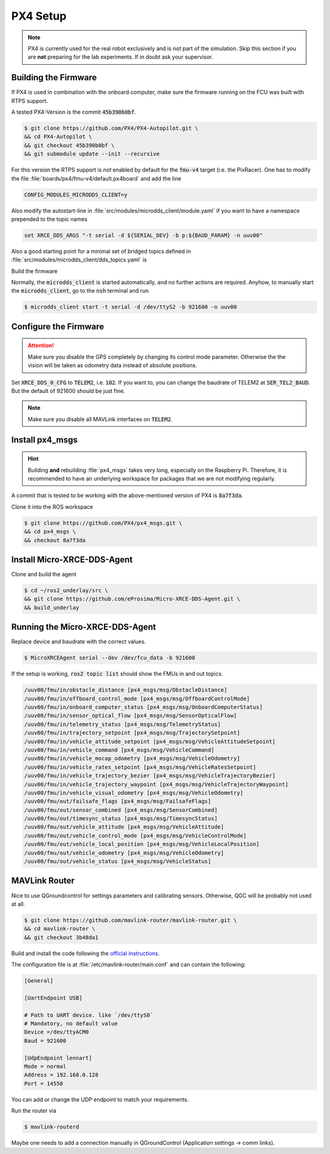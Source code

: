 PX4 Setup
#########

.. note::
   PX4 is currently used for the real robot exclusively and is not part of the simulation.
   Skip this section if you are **not** preparing for the lab experiments.
   If in doubt ask your supervisor.

Building the Firmware
=====================

If PX4 is used in combination with the onboard computer, make sure the firmware running on the FCU was built with RTPS support.

A tested PX4-Version is the commit :code:`45b390b0bf`.

.. code-block:: console

   $ git clone https://github.com/PX4/PX4-Autopilot.git \
   && cd PX4-Autopilot \
   && git checkout 45b390b0bf \
   && git submodule update --init --recursive

For this version the RTPS support is *not* enabled by default for the :code:`fmu-v4` target (i.e. the PixRacer). One has to modify the file :file:`boards/px4/fmu-v4/default.px4board` and add the line

.. code-block:: sh

   CONFIG_MODULES_MICRODDS_CLIENT=y


Also modify the autostart-line in :file:`src/modules/microdds_client/module.yaml` if you want to have a namespace prepended to the topic names

.. code-block:: sh

   set XRCE_DDS_ARGS "-t serial -d ${SERIAL_DEV} -b p:${BAUD_PARAM} -n uuv00"

Also a good starting point for a minimal set of bridged topics defined in :file:`src/modules/microdds_client/dds_topics.yaml` is

.. code-block:: yaml
   :linenos:
   :caption: src/modules/microdds_client/dds_topics.yaml

   publications:

     - topic: /fmu/out/failsafe_flags
       type: px4_msgs::msg::FailsafeFlags

     - topic: /fmu/out/sensor_combined
       type: px4_msgs::msg::SensorCombined

     - topic: /fmu/out/timesync_status
       type: px4_msgs::msg::TimesyncStatus

     - topic: /fmu/out/vehicle_odometry
       type: px4_msgs::msg::VehicleOdometry

   subscriptions:

     - topic: /fmu/in/vehicle_visual_odometry
       type: px4_msgs::msg::VehicleOdometry


Build the firmware

.. tabs::

   .. code-tab:: sh PixRacer

      make px4_fmu-v4

   .. code-tab:: sh PixRacer Docker
      
      ./Tools/docker_run.sh 'make px4_fmu-v4'
   
   .. code-tab:: sh PixHawk 6C

      make px4_fmu-v6c

   .. code-tab:: sh PixHawk 6C Docker

      ./Tools/docker_run.sh 'make px4_fmu-v6c'

Normally, the :code:`microdds_client` is started automatically, and no further actions are required. Anyhow, to manually start the :code:`microdds_client`, go to the :code:`nsh` terminal and run

.. code-block:: console

   $ microdds_client start -t serial -d /dev/ttyS2 -b 921600 -n uuv00


Configure the Firmware
======================

.. attention:: Make sure you disable the GPS completely by changing its control mode parameter. Otherwise the the vision will be taken as odometry data instead of absolute positions.

Set :code:`XRCE_DDS_0_CFG` to :code:`TELEM2`, i.e. :code:`102`. If you want to, you can change the baudrate of TELEM2 at :code:`SER_TEL2_BAUD`. But the default of 921600 should be just fine.

.. note:: Make sure you disable all MAVLink interfaces on :code:`TELEM2`.


Install px4_msgs
================

.. hint:: Building **and** rebuilding :file:`px4_msgs` takes very long, especially on the Raspberry Pi. Therefore, it is recommended to have an underlying workspace for packages that we are not modifying regularly.


A commit that is tested to be working with the above-mentioned version of PX4 is :code:`8a7f3da`.

Clone it into the ROS workspace

.. code-block:: console

   $ git clone https://github.com/PX4/px4_msgs.git \
   && cd px4_msgs \
   && checkout 8a7f3da

Install Micro-XRCE-DDS-Agent
============================

Clone and build the agent

.. code-block:: console

   $ cd ~/ros2_underlay/src \
   && git clone https://github.com/eProsima/Micro-XRCE-DDS-Agent.git \
   && build_underlay

Running the Micro-XRCE-DDS-Agent
================================

Replace device and baudrate with the correct values.

.. code-block:: console

   $ MicroXRCEAgent serial --dev /dev/fcu_data -b 921600

If the setup is working, :code:`ros2 topic list` should show the FMUs in and out topics.

.. code-block:: sh

   /uuv00/fmu/in/obstacle_distance [px4_msgs/msg/ObstacleDistance]
   /uuv00/fmu/in/offboard_control_mode [px4_msgs/msg/OffboardControlMode]
   /uuv00/fmu/in/onboard_computer_status [px4_msgs/msg/OnboardComputerStatus]
   /uuv00/fmu/in/sensor_optical_flow [px4_msgs/msg/SensorOpticalFlow]
   /uuv00/fmu/in/telemetry_status [px4_msgs/msg/TelemetryStatus]
   /uuv00/fmu/in/trajectory_setpoint [px4_msgs/msg/TrajectorySetpoint]
   /uuv00/fmu/in/vehicle_attitude_setpoint [px4_msgs/msg/VehicleAttitudeSetpoint]
   /uuv00/fmu/in/vehicle_command [px4_msgs/msg/VehicleCommand]
   /uuv00/fmu/in/vehicle_mocap_odometry [px4_msgs/msg/VehicleOdometry]
   /uuv00/fmu/in/vehicle_rates_setpoint [px4_msgs/msg/VehicleRatesSetpoint]
   /uuv00/fmu/in/vehicle_trajectory_bezier [px4_msgs/msg/VehicleTrajectoryBezier]
   /uuv00/fmu/in/vehicle_trajectory_waypoint [px4_msgs/msg/VehicleTrajectoryWaypoint]
   /uuv00/fmu/in/vehicle_visual_odometry [px4_msgs/msg/VehicleOdometry]
   /uuv00/fmu/out/failsafe_flags [px4_msgs/msg/FailsafeFlags]
   /uuv00/fmu/out/sensor_combined [px4_msgs/msg/SensorCombined]
   /uuv00/fmu/out/timesync_status [px4_msgs/msg/TimesyncStatus]
   /uuv00/fmu/out/vehicle_attitude [px4_msgs/msg/VehicleAttitude]
   /uuv00/fmu/out/vehicle_control_mode [px4_msgs/msg/VehicleControlMode]
   /uuv00/fmu/out/vehicle_local_position [px4_msgs/msg/VehicleLocalPosition]
   /uuv00/fmu/out/vehicle_odometry [px4_msgs/msg/VehicleOdometry]
   /uuv00/fmu/out/vehicle_status [px4_msgs/msg/VehicleStatus]


MAVLink Router
==============

Nice to use QGroundcontrol for settings parameters and calibrating sensors. Otherwise, QGC will be probably not used at all.

.. code-block:: console

   $ git clone https://github.com/mavlink-router/mavlink-router.git \
   && cd mavlink-router \
   && git checkout 3b48da1

Build and install the code following the `official instructions <https://github.com/mavlink-router/mavlink-router>`__.


The configuration file is at :file:`/etc/mavlink-router/main.conf` and can contain the following:

.. code-block:: ini

   [General]

   [UartEndpoint USB]

   # Path to UART device. like `/dev/ttyS0`
   # Mandatory, no default value
   Device =/dev/ttyACM0
   Baud = 921600

   [UdpEndpoint lennart]
   Mode = normal
   Address = 192.168.0.128
   Port = 14550

You can add or change the UDP endpoint to match your requirements.

Run the router via

.. code-block:: console

   $ mavlink-routerd

Maybe one needs to add a connection manually in QGroundControl (Application settings -> comm links).
